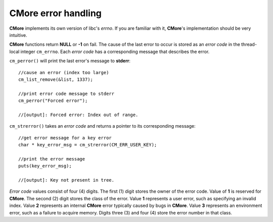 CMore error handling
====================

**CMore** implements its own version of libc's *errno*. If you are familiar \
with it, **CMore**'s implementation should be very intuitive.

**CMore** functions return **NULL** or **-1** on fail. The cause of the last \
error to occur is stored as an *error code* in the thread-local integer \
``cm_errno``. Each *error code* has a corresponding message that describes \
the error. 

``cm_perror()`` will print the last error's message to **stderr**::

	//cause an error (index too large)
	cm_list_remove(&list, 1337);

	//print error code message to stderr
	cm_perror("Forced error");

	//[output]: Forced error: Index out of range.

``cm_strerror()`` takes an *error code* and returns a pointer to its \
corresponding message::

	//get error message for a key error
	char * key_error_msg = cm_strerror(CM_ERR_USER_KEY);

	//print the error message
	puts(key_error_msg);

	//[output]: Key not present in tree.

*Error code* values consist of four (4) digits. The first (1) digit stores \
the owner of the error code. Value of **1** is reserved for **CMore**. The \
second (2) digit stores the class of the error. Value **1** represents a user \
error, such as specifying an invalid index. Value **2** represents an \
internal **CMore** error typically caused by bugs in **CMore**. Value **3** \
represents an environment error, such as a failure to acquire memory. Digits \
three (3) and four (4) store the error number in that class.
